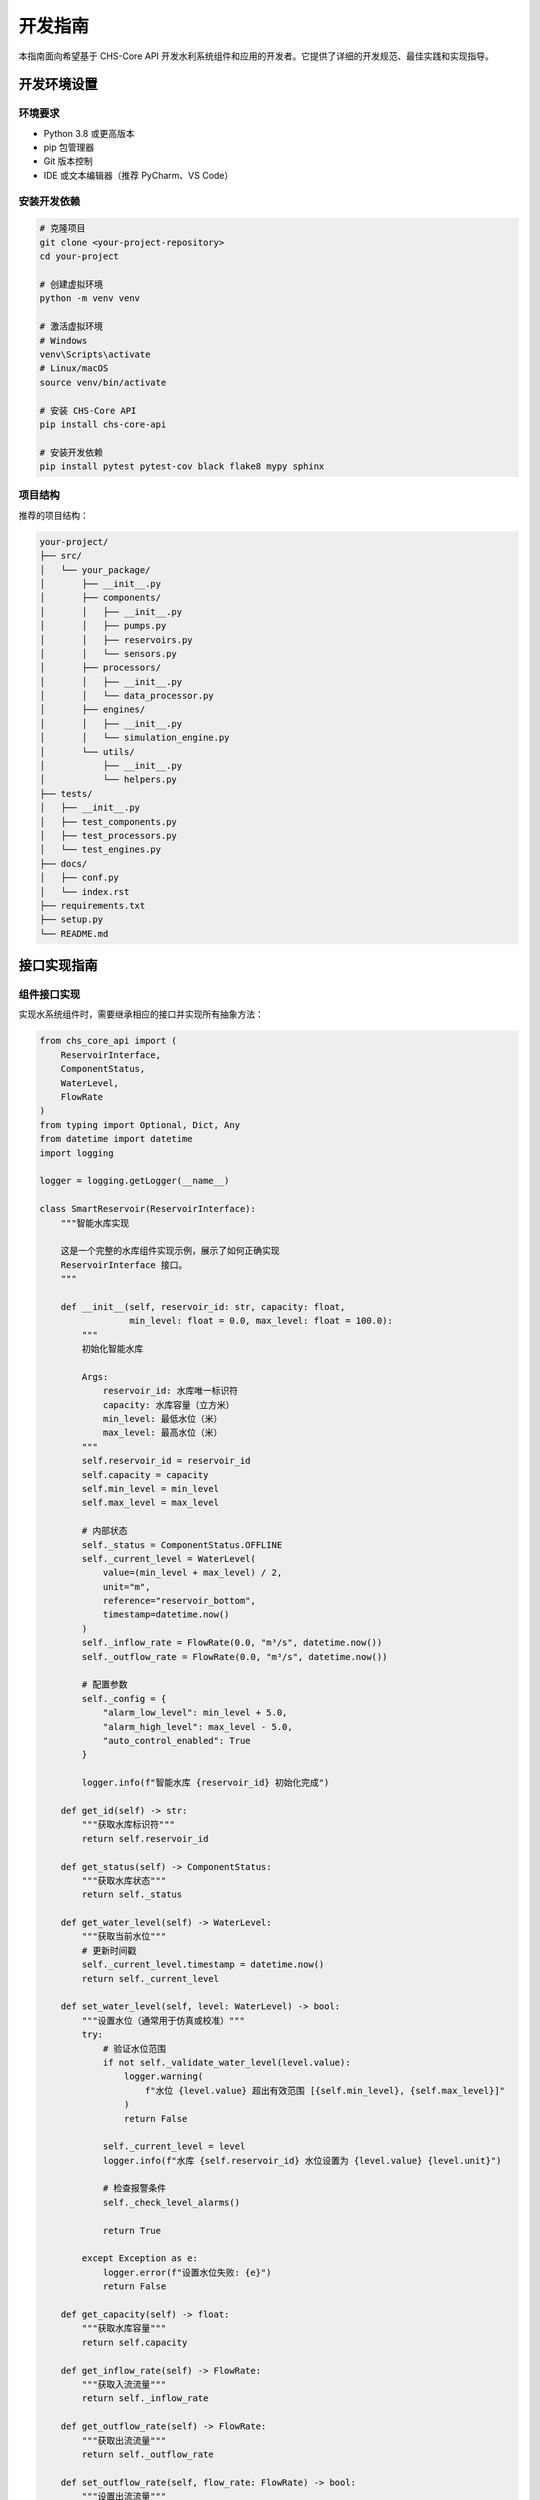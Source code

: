开发指南
========

本指南面向希望基于 CHS-Core API 开发水利系统组件和应用的开发者。它提供了详细的开发规范、最佳实践和实现指导。

开发环境设置
------------

环境要求
^^^^^^^^

- Python 3.8 或更高版本
- pip 包管理器
- Git 版本控制
- IDE 或文本编辑器（推荐 PyCharm、VS Code）

安装开发依赖
^^^^^^^^^^^^

.. code-block:: bash

   # 克隆项目
   git clone <your-project-repository>
   cd your-project

   # 创建虚拟环境
   python -m venv venv
   
   # 激活虚拟环境
   # Windows
   venv\Scripts\activate
   # Linux/macOS
   source venv/bin/activate

   # 安装 CHS-Core API
   pip install chs-core-api

   # 安装开发依赖
   pip install pytest pytest-cov black flake8 mypy sphinx

项目结构
^^^^^^^^

推荐的项目结构：

.. code-block:: text

   your-project/
   ├── src/
   │   └── your_package/
   │       ├── __init__.py
   │       ├── components/
   │       │   ├── __init__.py
   │       │   ├── pumps.py
   │       │   ├── reservoirs.py
   │       │   └── sensors.py
   │       ├── processors/
   │       │   ├── __init__.py
   │       │   └── data_processor.py
   │       ├── engines/
   │       │   ├── __init__.py
   │       │   └── simulation_engine.py
   │       └── utils/
   │           ├── __init__.py
   │           └── helpers.py
   ├── tests/
   │   ├── __init__.py
   │   ├── test_components.py
   │   ├── test_processors.py
   │   └── test_engines.py
   ├── docs/
   │   ├── conf.py
   │   └── index.rst
   ├── requirements.txt
   ├── setup.py
   └── README.md

接口实现指南
------------

组件接口实现
^^^^^^^^^^^^

实现水系统组件时，需要继承相应的接口并实现所有抽象方法：

.. code-block:: python

   from chs_core_api import (
       ReservoirInterface,
       ComponentStatus,
       WaterLevel,
       FlowRate
   )
   from typing import Optional, Dict, Any
   from datetime import datetime
   import logging

   logger = logging.getLogger(__name__)

   class SmartReservoir(ReservoirInterface):
       """智能水库实现
       
       这是一个完整的水库组件实现示例，展示了如何正确实现
       ReservoirInterface 接口。
       """
       
       def __init__(self, reservoir_id: str, capacity: float, 
                    min_level: float = 0.0, max_level: float = 100.0):
           """
           初始化智能水库
           
           Args:
               reservoir_id: 水库唯一标识符
               capacity: 水库容量（立方米）
               min_level: 最低水位（米）
               max_level: 最高水位（米）
           """
           self.reservoir_id = reservoir_id
           self.capacity = capacity
           self.min_level = min_level
           self.max_level = max_level
           
           # 内部状态
           self._status = ComponentStatus.OFFLINE
           self._current_level = WaterLevel(
               value=(min_level + max_level) / 2,
               unit="m",
               reference="reservoir_bottom",
               timestamp=datetime.now()
           )
           self._inflow_rate = FlowRate(0.0, "m³/s", datetime.now())
           self._outflow_rate = FlowRate(0.0, "m³/s", datetime.now())
           
           # 配置参数
           self._config = {
               "alarm_low_level": min_level + 5.0,
               "alarm_high_level": max_level - 5.0,
               "auto_control_enabled": True
           }
           
           logger.info(f"智能水库 {reservoir_id} 初始化完成")

       def get_id(self) -> str:
           """获取水库标识符"""
           return self.reservoir_id

       def get_status(self) -> ComponentStatus:
           """获取水库状态"""
           return self._status

       def get_water_level(self) -> WaterLevel:
           """获取当前水位"""
           # 更新时间戳
           self._current_level.timestamp = datetime.now()
           return self._current_level

       def set_water_level(self, level: WaterLevel) -> bool:
           """设置水位（通常用于仿真或校准）"""
           try:
               # 验证水位范围
               if not self._validate_water_level(level.value):
                   logger.warning(
                       f"水位 {level.value} 超出有效范围 [{self.min_level}, {self.max_level}]"
                   )
                   return False
               
               self._current_level = level
               logger.info(f"水库 {self.reservoir_id} 水位设置为 {level.value} {level.unit}")
               
               # 检查报警条件
               self._check_level_alarms()
               
               return True
               
           except Exception as e:
               logger.error(f"设置水位失败: {e}")
               return False

       def get_capacity(self) -> float:
           """获取水库容量"""
           return self.capacity

       def get_inflow_rate(self) -> FlowRate:
           """获取入流流量"""
           return self._inflow_rate

       def get_outflow_rate(self) -> FlowRate:
           """获取出流流量"""
           return self._outflow_rate

       def set_outflow_rate(self, flow_rate: FlowRate) -> bool:
           """设置出流流量"""
           try:
               # 验证流量范围
               if flow_rate.value < 0:
                   logger.warning("出流流量不能为负数")
                   return False
               
               # 检查是否会导致水位过低
               if self._config["auto_control_enabled"]:
                   if not self._validate_outflow_safety(flow_rate):
                       logger.warning("出流流量过大，可能导致水位过低")
                       return False
               
               self._outflow_rate = flow_rate
               logger.info(
                   f"水库 {self.reservoir_id} 出流流量设置为 {flow_rate.value} {flow_rate.unit}"
               )
               
               return True
               
           except Exception as e:
               logger.error(f"设置出流流量失败: {e}")
               return False

       def start(self) -> bool:
           """启动水库监控系统"""
           try:
               # 执行启动检查
               if not self._perform_startup_checks():
                   logger.error(f"水库 {self.reservoir_id} 启动检查失败")
                   return False
               
               self._status = ComponentStatus.ONLINE
               logger.info(f"水库 {self.reservoir_id} 启动成功")
               return True
               
           except Exception as e:
               logger.error(f"水库 {self.reservoir_id} 启动失败: {e}")
               self._status = ComponentStatus.ERROR
               return False

       def stop(self) -> bool:
           """停止水库监控系统"""
           try:
               # 执行安全停止程序
               self._perform_safe_shutdown()
               
               self._status = ComponentStatus.OFFLINE
               logger.info(f"水库 {self.reservoir_id} 已停止")
               return True
               
           except Exception as e:
               logger.error(f"水库 {self.reservoir_id} 停止失败: {e}")
               return False

       def get_configuration(self) -> Dict[str, Any]:
           """获取配置参数"""
           return self._config.copy()

       def set_configuration(self, config: Dict[str, Any]) -> bool:
           """设置配置参数"""
           try:
               # 验证配置参数
               if not self._validate_configuration(config):
                   return False
               
               # 更新配置
               self._config.update(config)
               logger.info(f"水库 {self.reservoir_id} 配置已更新")
               return True
               
           except Exception as e:
               logger.error(f"设置配置失败: {e}")
               return False

       # 私有辅助方法
       def _validate_water_level(self, level: float) -> bool:
           """验证水位是否在有效范围内"""
           return self.min_level <= level <= self.max_level

       def _validate_outflow_safety(self, flow_rate: FlowRate) -> bool:
           """验证出流流量是否安全"""
           # 简化的安全检查：确保不会在1小时内降到最低水位以下
           current_volume = self._calculate_volume_from_level(self._current_level.value)
           outflow_volume_per_hour = flow_rate.value * 3600  # m³/h
           
           min_volume = self._calculate_volume_from_level(self.min_level)
           
           return (current_volume - outflow_volume_per_hour) > min_volume

       def _calculate_volume_from_level(self, level: float) -> float:
           """根据水位计算水量"""
           # 简化计算：假设水库为矩形
           if level <= self.min_level:
               return 0.0
           
           level_ratio = (level - self.min_level) / (self.max_level - self.min_level)
           return self.capacity * level_ratio

       def _check_level_alarms(self):
           """检查水位报警"""
           current_level = self._current_level.value
           
           if current_level <= self._config["alarm_low_level"]:
               logger.warning(f"水库 {self.reservoir_id} 水位过低: {current_level}m")
           elif current_level >= self._config["alarm_high_level"]:
               logger.warning(f"水库 {self.reservoir_id} 水位过高: {current_level}m")

       def _perform_startup_checks(self) -> bool:
           """执行启动检查"""
           # 检查传感器连接
           # 检查通信链路
           # 验证配置参数
           return True

       def _perform_safe_shutdown(self):
           """执行安全停止程序"""
           # 保存当前状态
           # 关闭连接
           # 清理资源
           pass

       def _validate_configuration(self, config: Dict[str, Any]) -> bool:
           """验证配置参数"""
           # 验证报警水位设置
           if "alarm_low_level" in config:
               if config["alarm_low_level"] < self.min_level:
                   logger.error("低水位报警值不能低于最低水位")
                   return False
           
           if "alarm_high_level" in config:
               if config["alarm_high_level"] > self.max_level:
                   logger.error("高水位报警值不能高于最高水位")
                   return False
           
           return True

数据处理器实现
^^^^^^^^^^^^^^

实现数据处理器来处理传感器数据：

.. code-block:: python

   from chs_core_api import (
       DataProcessor,
       Measurement,
       TimeSeriesData,
       DataValidationError,
       DataProcessingException
   )
   from typing import List, Dict, Any, Optional
   from datetime import datetime, timedelta
   import numpy as np
   import logging

   logger = logging.getLogger(__name__)

   class AdvancedDataProcessor(DataProcessor):
       """高级数据处理器
       
       提供数据清洗、验证、插值、滤波等功能。
       """
       
       def __init__(self, processor_id: str, config: Optional[Dict[str, Any]] = None):
           self.processor_id = processor_id
           self.config = config or self._get_default_config()
           
           # 统计信息
           self.stats = {
               "processed_count": 0,
               "error_count": 0,
               "last_processing_time": None
           }
           
           logger.info(f"高级数据处理器 {processor_id} 初始化完成")

       def get_id(self) -> str:
           return self.processor_id

       def process_data(self, data: List[Measurement]) -> TimeSeriesData:
           """处理测量数据"""
           start_time = datetime.now()
           
           try:
               logger.debug(f"开始处理 {len(data)} 个数据点")
               
               # 1. 数据验证
               validated_data = self._validate_data(data)
               logger.debug(f"验证后剩余 {len(validated_data)} 个数据点")
               
               # 2. 数据排序
               sorted_data = self._sort_by_timestamp(validated_data)
               
               # 3. 异常值检测和处理
               cleaned_data = self._detect_and_handle_outliers(sorted_data)
               logger.debug(f"清洗后剩余 {len(cleaned_data)} 个数据点")
               
               # 4. 数据插值
               interpolated_data = self._interpolate_missing_values(cleaned_data)
               logger.debug(f"插值后共有 {len(interpolated_data)} 个数据点")
               
               # 5. 数据滤波
               filtered_data = self._apply_filter(interpolated_data)
               
               # 6. 转换为时间序列
               time_series = self._convert_to_time_series(filtered_data)
               
               # 更新统计信息
               self.stats["processed_count"] += len(data)
               self.stats["last_processing_time"] = datetime.now()
               
               processing_time = (datetime.now() - start_time).total_seconds()
               logger.info(
                   f"数据处理完成，耗时 {processing_time:.3f} 秒，"
                   f"输入 {len(data)} 点，输出 {len(time_series.values)} 点"
               )
               
               return time_series
               
           except Exception as e:
               self.stats["error_count"] += 1
               logger.error(f"数据处理失败: {e}")
               raise DataProcessingException(
                   f"数据处理失败: {str(e)}",
                   data_source=self.processor_id,
                   error_code="PROCESSING_FAILED",
                   context={"input_count": len(data), "error": str(e)}
               )

       def get_statistics(self) -> Dict[str, Any]:
           """获取处理统计信息"""
           return self.stats.copy()

       def reset_statistics(self):
           """重置统计信息"""
           self.stats = {
               "processed_count": 0,
               "error_count": 0,
               "last_processing_time": None
           }

       def _get_default_config(self) -> Dict[str, Any]:
           """获取默认配置"""
           return {
               "quality_threshold": 0.8,
               "outlier_detection_method": "iqr",  # iqr, zscore, isolation_forest
               "outlier_threshold": 3.0,
               "interpolation_method": "linear",  # linear, cubic, nearest
               "max_gap_duration": 300,  # 最大插值间隔（秒）
               "filter_type": "moving_average",  # moving_average, median, none
               "filter_window": 5
           }

       def _validate_data(self, data: List[Measurement]) -> List[Measurement]:
           """验证数据质量"""
           if not data:
               raise DataValidationError(
                   "输入数据为空",
                   data_source=self.processor_id,
                   error_code="EMPTY_DATA"
               )
           
           valid_data = []
           quality_threshold = self.config["quality_threshold"]
           
           for measurement in data:
               # 检查数据质量
               if measurement.quality < quality_threshold:
                   logger.debug(
                       f"跳过低质量数据: {measurement.sensor_id}, "
                       f"质量 {measurement.quality} < {quality_threshold}"
                   )
                   continue
               
               # 检查数值有效性
               if not self._is_valid_value(measurement.value):
                   logger.debug(f"跳过无效数值: {measurement.value}")
                   continue
               
               # 检查时间戳
               if not self._is_valid_timestamp(measurement.timestamp):
                   logger.debug(f"跳过无效时间戳: {measurement.timestamp}")
                   continue
               
               valid_data.append(measurement)
           
           if not valid_data:
               raise DataValidationError(
                   "没有有效的测量数据",
                   data_source=self.processor_id,
                   error_code="NO_VALID_DATA"
               )
           
           return valid_data

       def _is_valid_value(self, value: float) -> bool:
           """检查数值是否有效"""
           return not (np.isnan(value) or np.isinf(value))

       def _is_valid_timestamp(self, timestamp: datetime) -> bool:
           """检查时间戳是否有效"""
           now = datetime.now()
           # 时间戳不能是未来时间，也不能太久远
           return (now - timedelta(days=365)) <= timestamp <= now

       def _sort_by_timestamp(self, data: List[Measurement]) -> List[Measurement]:
           """按时间戳排序"""
           return sorted(data, key=lambda x: x.timestamp)

       def _detect_and_handle_outliers(self, data: List[Measurement]) -> List[Measurement]:
           """检测和处理异常值"""
           if len(data) < 3:
               return data
           
           method = self.config["outlier_detection_method"]
           
           if method == "iqr":
               return self._detect_outliers_iqr(data)
           elif method == "zscore":
               return self._detect_outliers_zscore(data)
           else:
               return data

       def _detect_outliers_iqr(self, data: List[Measurement]) -> List[Measurement]:
           """使用IQR方法检测异常值"""
           values = np.array([m.value for m in data])
           
           q1 = np.percentile(values, 25)
           q3 = np.percentile(values, 75)
           iqr = q3 - q1
           
           lower_bound = q1 - 1.5 * iqr
           upper_bound = q3 + 1.5 * iqr
           
           cleaned_data = []
           for measurement in data:
               if lower_bound <= measurement.value <= upper_bound:
                   cleaned_data.append(measurement)
               else:
                   logger.debug(
                       f"检测到异常值: {measurement.value}, "
                       f"范围 [{lower_bound:.2f}, {upper_bound:.2f}]"
                   )
           
           return cleaned_data

       def _detect_outliers_zscore(self, data: List[Measurement]) -> List[Measurement]:
           """使用Z-score方法检测异常值"""
           values = np.array([m.value for m in data])
           
           mean_val = np.mean(values)
           std_val = np.std(values)
           
           if std_val == 0:
               return data
           
           threshold = self.config["outlier_threshold"]
           
           cleaned_data = []
           for measurement in data:
               z_score = abs((measurement.value - mean_val) / std_val)
               if z_score <= threshold:
                   cleaned_data.append(measurement)
               else:
                   logger.debug(
                       f"检测到异常值: {measurement.value}, Z-score: {z_score:.2f}"
                   )
           
           return cleaned_data

       def _interpolate_missing_values(self, data: List[Measurement]) -> List[Measurement]:
           """插值缺失值"""
           if len(data) < 2:
               return data
           
           interpolated_data = []
           max_gap = self.config["max_gap_duration"]
           
           for i in range(len(data) - 1):
               current = data[i]
               next_measurement = data[i + 1]
               
               interpolated_data.append(current)
               
               # 检查时间间隔
               time_gap = (next_measurement.timestamp - current.timestamp).total_seconds()
               
               if time_gap > max_gap:
                   # 插值
                   num_points = int(time_gap / 60)  # 每分钟一个点
                   if num_points > 1:
                       interpolated_points = self._create_interpolated_points(
                           current, next_measurement, num_points
                       )
                       interpolated_data.extend(interpolated_points)
           
           # 添加最后一个点
           interpolated_data.append(data[-1])
           
           return interpolated_data

       def _create_interpolated_points(self, start: Measurement, end: Measurement, 
                                     num_points: int) -> List[Measurement]:
           """创建插值点"""
           points = []
           
           for i in range(1, num_points):
               ratio = i / num_points
               
               # 时间插值
               time_diff = end.timestamp - start.timestamp
               interpolated_time = start.timestamp + ratio * time_diff
               
               # 数值插值
               interpolated_value = start.value + ratio * (end.value - start.value)
               
               # 质量取较低值
               interpolated_quality = min(start.quality, end.quality) * 0.8  # 插值数据质量降低
               
               point = Measurement(
                   sensor_id=start.sensor_id,
                   parameter=start.parameter,
                   value=interpolated_value,
                   unit=start.unit,
                   timestamp=interpolated_time,
                   quality=interpolated_quality,
                   uncertainty=max(start.uncertainty, end.uncertainty)
               )
               
               points.append(point)
           
           return points

       def _apply_filter(self, data: List[Measurement]) -> List[Measurement]:
           """应用滤波器"""
           filter_type = self.config["filter_type"]
           
           if filter_type == "none" or len(data) < 3:
               return data
           
           if filter_type == "moving_average":
               return self._apply_moving_average_filter(data)
           elif filter_type == "median":
               return self._apply_median_filter(data)
           else:
               return data

       def _apply_moving_average_filter(self, data: List[Measurement]) -> List[Measurement]:
           """应用移动平均滤波器"""
           window = self.config["filter_window"]
           filtered_data = []
           
           for i in range(len(data)):
               start_idx = max(0, i - window // 2)
               end_idx = min(len(data), i + window // 2 + 1)
               
               window_values = [data[j].value for j in range(start_idx, end_idx)]
               filtered_value = sum(window_values) / len(window_values)
               
               # 创建滤波后的测量值
               filtered_measurement = Measurement(
                   sensor_id=data[i].sensor_id,
                   parameter=data[i].parameter,
                   value=filtered_value,
                   unit=data[i].unit,
                   timestamp=data[i].timestamp,
                   quality=data[i].quality,
                   uncertainty=data[i].uncertainty
               )
               
               filtered_data.append(filtered_measurement)
           
           return filtered_data

       def _apply_median_filter(self, data: List[Measurement]) -> List[Measurement]:
           """应用中值滤波器"""
           window = self.config["filter_window"]
           filtered_data = []
           
           for i in range(len(data)):
               start_idx = max(0, i - window // 2)
               end_idx = min(len(data), i + window // 2 + 1)
               
               window_values = [data[j].value for j in range(start_idx, end_idx)]
               filtered_value = np.median(window_values)
               
               # 创建滤波后的测量值
               filtered_measurement = Measurement(
                   sensor_id=data[i].sensor_id,
                   parameter=data[i].parameter,
                   value=filtered_value,
                   unit=data[i].unit,
                   timestamp=data[i].timestamp,
                   quality=data[i].quality,
                   uncertainty=data[i].uncertainty
               )
               
               filtered_data.append(filtered_measurement)
           
           return filtered_data

       def _convert_to_time_series(self, data: List[Measurement]) -> TimeSeriesData:
           """转换为时间序列数据"""
           if not data:
               raise DataProcessingException(
                   "无法转换空数据为时间序列",
                   data_source=self.processor_id,
                   error_code="EMPTY_PROCESSED_DATA"
               )
           
           first_measurement = data[0]
           
           timestamps = [m.timestamp for m in data]
           values = [m.value for m in data]
           
           # 计算处理统计信息
           metadata = {
               "processor_id": self.processor_id,
               "processing_config": self.config.copy(),
               "data_count": len(data),
               "sensor_ids": list(set(m.sensor_id for m in data)),
               "quality_stats": {
                   "min": min(m.quality for m in data),
                   "max": max(m.quality for m in data),
                   "avg": sum(m.quality for m in data) / len(data)
               },
               "value_stats": {
                   "min": min(values),
                   "max": max(values),
                   "avg": sum(values) / len(values),
                   "std": np.std(values)
               },
               "processing_time": datetime.now()
           }
           
           return TimeSeriesData(
               parameter=first_measurement.parameter,
               unit=first_measurement.unit,
               timestamps=timestamps,
               values=values,
               metadata=metadata
           )

代码质量标准
------------

代码风格
^^^^^^^^

遵循 PEP 8 Python 代码风格指南：

.. code-block:: bash

   # 使用 black 格式化代码
   black src/ tests/

   # 使用 flake8 检查代码风格
   flake8 src/ tests/ --max-line-length=88

类型注解
^^^^^^^^

使用类型注解提高代码可读性和类型安全：

.. code-block:: python

   from typing import List, Dict, Optional, Union, Any
   from chs_core_api import ComponentStatus, FlowRate

   def process_flow_data(
       flow_rates: List[FlowRate],
       config: Dict[str, Any],
       threshold: Optional[float] = None
   ) -> Union[List[FlowRate], None]:
       """处理流量数据
       
       Args:
           flow_rates: 流量数据列表
           config: 处理配置
           threshold: 可选的阈值参数
           
       Returns:
           处理后的流量数据，如果处理失败返回 None
       """
       if not flow_rates:
           return None
       
       # 处理逻辑
       processed_data = []
       for flow_rate in flow_rates:
           if threshold is None or flow_rate.value >= threshold:
               processed_data.append(flow_rate)
       
       return processed_data

使用 mypy 进行类型检查：

.. code-block:: bash

   mypy src/ --strict

文档字符串
^^^^^^^^^^

使用 Google 风格的文档字符串：

.. code-block:: python

   def calculate_reservoir_volume(water_level: float, 
                                 reservoir_area: float,
                                 bottom_elevation: float) -> float:
       """计算水库蓄水量。
       
       根据水位、水库面积和库底高程计算当前蓄水量。
       
       Args:
           water_level: 当前水位（米，海拔高程）
           reservoir_area: 水库面积（平方米）
           bottom_elevation: 库底高程（米，海拔高程）
           
       Returns:
           蓄水量（立方米）
           
       Raises:
           ValueError: 当水位低于库底高程时
           
       Example:
           >>> volume = calculate_reservoir_volume(125.5, 1000000, 120.0)
           >>> print(f"蓄水量: {volume} 立方米")
           蓄水量: 5500000.0 立方米
       """
       if water_level < bottom_elevation:
           raise ValueError("水位不能低于库底高程")
       
       effective_depth = water_level - bottom_elevation
       volume = reservoir_area * effective_depth
       
       return volume

测试开发
--------

单元测试
^^^^^^^^

使用 pytest 编写单元测试：

.. code-block:: python

   import pytest
   from unittest.mock import Mock, patch
   from datetime import datetime
   from chs_core_api import ComponentStatus, WaterLevel, FlowRate
   from your_package.components.reservoirs import SmartReservoir

   class TestSmartReservoir:
       """智能水库测试类"""
       
       @pytest.fixture
       def reservoir(self):
           """创建测试用水库实例"""
           return SmartReservoir(
               reservoir_id="TEST_RESERVOIR",
               capacity=1000000.0,
               min_level=120.0,
               max_level=150.0
           )
       
       def test_initialization(self, reservoir):
           """测试水库初始化"""
           assert reservoir.get_id() == "TEST_RESERVOIR"
           assert reservoir.get_capacity() == 1000000.0
           assert reservoir.get_status() == ComponentStatus.OFFLINE
       
       def test_water_level_operations(self, reservoir):
           """测试水位操作"""
           # 测试设置有效水位
           new_level = WaterLevel(125.0, "m", "reservoir_bottom", datetime.now())
           assert reservoir.set_water_level(new_level) is True
           
           current_level = reservoir.get_water_level()
           assert current_level.value == 125.0
           
           # 测试设置无效水位
           invalid_level = WaterLevel(200.0, "m", "reservoir_bottom", datetime.now())
           assert reservoir.set_water_level(invalid_level) is False
       
       def test_flow_rate_operations(self, reservoir):
           """测试流量操作"""
           # 测试设置有效出流流量
           flow_rate = FlowRate(10.0, "m³/s", datetime.now())
           assert reservoir.set_outflow_rate(flow_rate) is True
           
           current_outflow = reservoir.get_outflow_rate()
           assert current_outflow.value == 10.0
           
           # 测试设置负流量
           negative_flow = FlowRate(-5.0, "m³/s", datetime.now())
           assert reservoir.set_outflow_rate(negative_flow) is False
       
       def test_start_stop_operations(self, reservoir):
           """测试启停操作"""
           # 测试启动
           assert reservoir.start() is True
           assert reservoir.get_status() == ComponentStatus.ONLINE
           
           # 测试停止
           assert reservoir.stop() is True
           assert reservoir.get_status() == ComponentStatus.OFFLINE
       
       def test_configuration_management(self, reservoir):
           """测试配置管理"""
           # 获取默认配置
           config = reservoir.get_configuration()
           assert "alarm_low_level" in config
           assert "alarm_high_level" in config
           
           # 更新配置
           new_config = {"alarm_low_level": 122.0}
           assert reservoir.set_configuration(new_config) is True
           
           updated_config = reservoir.get_configuration()
           assert updated_config["alarm_low_level"] == 122.0
           
           # 测试无效配置
           invalid_config = {"alarm_low_level": 100.0}  # 低于最低水位
           assert reservoir.set_configuration(invalid_config) is False
       
       @patch('your_package.components.reservoirs.logger')
       def test_error_handling(self, mock_logger, reservoir):
           """测试错误处理"""
           # 模拟启动失败
           with patch.object(reservoir, '_perform_startup_checks', return_value=False):
               assert reservoir.start() is False
               assert reservoir.get_status() == ComponentStatus.OFFLINE
               mock_logger.error.assert_called()
       
       def test_edge_cases(self, reservoir):
           """测试边界情况"""
           # 测试边界水位
           min_level = WaterLevel(120.0, "m", "reservoir_bottom", datetime.now())
           assert reservoir.set_water_level(min_level) is True
           
           max_level = WaterLevel(150.0, "m", "reservoir_bottom", datetime.now())
           assert reservoir.set_water_level(max_level) is True
           
           # 测试边界外水位
           below_min = WaterLevel(119.9, "m", "reservoir_bottom", datetime.now())
           assert reservoir.set_water_level(below_min) is False
           
           above_max = WaterLevel(150.1, "m", "reservoir_bottom", datetime.now())
           assert reservoir.set_water_level(above_max) is False

集成测试
^^^^^^^^

测试组件之间的集成：

.. code-block:: python

   import pytest
   from datetime import datetime, timedelta
   from chs_core_api import Measurement, ComponentStatus
   from your_package.components.reservoirs import SmartReservoir
   from your_package.processors.data_processor import AdvancedDataProcessor

   class TestSystemIntegration:
       """系统集成测试"""
       
       @pytest.fixture
       def system_components(self):
           """创建系统组件"""
           reservoir = SmartReservoir("RESERVOIR001", 1000000.0, 120.0, 150.0)
           processor = AdvancedDataProcessor("PROCESSOR001")
           
           return {
               "reservoir": reservoir,
               "processor": processor
           }
       
       def test_data_flow_integration(self, system_components):
           """测试数据流集成"""
           reservoir = system_components["reservoir"]
           processor = system_components["processor"]
           
           # 启动组件
           assert reservoir.start() is True
           
           # 生成测试数据
           measurements = self._generate_test_measurements()
           
           # 处理数据
           time_series = processor.process_data(measurements)
           
           # 验证处理结果
           assert time_series is not None
           assert len(time_series.values) > 0
           assert time_series.parameter == "water_level"
           
           # 应用处理结果到水库
           latest_level = time_series.values[-1]
           water_level = WaterLevel(
               value=latest_level,
               unit="m",
               reference="reservoir_bottom",
               timestamp=time_series.timestamps[-1]
           )
           
           assert reservoir.set_water_level(water_level) is True
       
       def test_error_propagation(self, system_components):
           """测试错误传播"""
           processor = system_components["processor"]
           
           # 测试空数据处理
           with pytest.raises(DataValidationError):
               processor.process_data([])
           
           # 测试低质量数据
           low_quality_data = [
               Measurement(
                   sensor_id="SENSOR001",
                   parameter="water_level",
                   value=125.0,
                   unit="m",
                   timestamp=datetime.now(),
                   quality=0.1,  # 低质量
                   uncertainty=0.5
               )
           ]
           
           with pytest.raises(DataValidationError):
               processor.process_data(low_quality_data)
       
       def _generate_test_measurements(self) -> List[Measurement]:
           """生成测试测量数据"""
           measurements = []
           base_time = datetime.now() - timedelta(hours=1)
           
           for i in range(60):  # 60个数据点
               measurement = Measurement(
                   sensor_id="LEVEL_SENSOR_001",
                   parameter="water_level",
                   value=125.0 + 0.1 * i + 0.05 * (i % 10),  # 模拟水位变化
                   unit="m",
                   timestamp=base_time + timedelta(minutes=i),
                   quality=0.95,
                   uncertainty=0.1
               )
               measurements.append(measurement)
           
           return measurements

性能测试
^^^^^^^^

使用 pytest-benchmark 进行性能测试：

.. code-block:: python

   import pytest
   from datetime import datetime, timedelta
   from chs_core_api import Measurement
   from your_package.processors.data_processor import AdvancedDataProcessor

   class TestPerformance:
       """性能测试"""
       
       @pytest.fixture
       def large_dataset(self):
           """创建大数据集"""
           measurements = []
           base_time = datetime.now() - timedelta(days=1)
           
           # 生成24小时的数据，每分钟一个点
           for i in range(24 * 60):
               measurement = Measurement(
                   sensor_id=f"SENSOR_{i % 10:03d}",
                   parameter="water_level",
                   value=125.0 + 5.0 * (i % 100) / 100,
                   unit="m",
                   timestamp=base_time + timedelta(minutes=i),
                   quality=0.95,
                   uncertainty=0.1
               )
               measurements.append(measurement)
           
           return measurements
       
       def test_data_processing_performance(self, benchmark, large_dataset):
           """测试数据处理性能"""
           processor = AdvancedDataProcessor("PERF_TEST")
           
           # 基准测试
           result = benchmark(processor.process_data, large_dataset)
           
           # 验证结果
           assert result is not None
           assert len(result.values) > 0
       
       def test_memory_usage(self, large_dataset):
           """测试内存使用"""
           import psutil
           import os
           
           process = psutil.Process(os.getpid())
           initial_memory = process.memory_info().rss
           
           processor = AdvancedDataProcessor("MEMORY_TEST")
           result = processor.process_data(large_dataset)
           
           final_memory = process.memory_info().rss
           memory_increase = final_memory - initial_memory
           
           # 内存增长应该在合理范围内（例如小于100MB）
           assert memory_increase < 100 * 1024 * 1024

运行测试：

.. code-block:: bash

   # 运行所有测试
   pytest tests/

   # 运行特定测试文件
   pytest tests/test_components.py

   # 运行性能测试
   pytest tests/test_performance.py --benchmark-only

   # 生成覆盖率报告
   pytest tests/ --cov=src/ --cov-report=html

持续集成
--------

GitHub Actions 配置
^^^^^^^^^^^^^^^^^^^

创建 `.github/workflows/ci.yml`：

.. code-block:: yaml

   name: CI

   on:
     push:
       branches: [ main, develop ]
     pull_request:
       branches: [ main ]

   jobs:
     test:
       runs-on: ubuntu-latest
       strategy:
         matrix:
           python-version: [3.8, 3.9, "3.10", "3.11"]

       steps:
       - uses: actions/checkout@v3
       
       - name: Set up Python ${{ matrix.python-version }}
         uses: actions/setup-python@v3
         with:
           python-version: ${{ matrix.python-version }}
       
       - name: Install dependencies
         run: |
           python -m pip install --upgrade pip
           pip install -r requirements.txt
           pip install -r requirements-dev.txt
       
       - name: Lint with flake8
         run: |
           flake8 src/ tests/ --count --select=E9,F63,F7,F82 --show-source --statistics
           flake8 src/ tests/ --count --exit-zero --max-complexity=10 --max-line-length=88 --statistics
       
       - name: Type check with mypy
         run: |
           mypy src/ --strict
       
       - name: Test with pytest
         run: |
           pytest tests/ --cov=src/ --cov-report=xml
       
       - name: Upload coverage to Codecov
         uses: codecov/codecov-action@v3
         with:
           file: ./coverage.xml
           flags: unittests
           name: codecov-umbrella

代码质量检查
^^^^^^^^^^^^

创建 `pyproject.toml` 配置文件：

.. code-block:: toml

   [tool.black]
   line-length = 88
   target-version = ['py38']
   include = '\.pyi?$'
   extend-exclude = '''
   /(
     # directories
     \.eggs
     | \.git
     | \.hg
     | \.mypy_cache
     | \.tox
     | \.venv
     | build
     | dist
   )/
   '''

   [tool.isort]
   profile = "black"
   multi_line_output = 3
   line_length = 88

   [tool.mypy]
   python_version = "3.8"
   warn_return_any = true
   warn_unused_configs = true
   disallow_untyped_defs = true
   disallow_incomplete_defs = true
   check_untyped_defs = true
   disallow_untyped_decorators = true
   no_implicit_optional = true
   warn_redundant_casts = true
   warn_unused_ignores = true
   warn_no_return = true
   warn_unreachable = true
   strict_equality = true

   [tool.pytest.ini_options]
   testpaths = ["tests"]
   python_files = ["test_*.py"]
   python_classes = ["Test*"]
   python_functions = ["test_*"]
   addopts = "-v --strict-markers --disable-warnings"
   markers = [
       "slow: marks tests as slow (deselect with '-m "not slow"')",
       "integration: marks tests as integration tests",
       "unit: marks tests as unit tests",
   ]

   [tool.coverage.run]
   source = ["src"]
   omit = [
       "*/tests/*",
       "*/test_*.py",
       "setup.py",
   ]

   [tool.coverage.report]
   exclude_lines = [
       "pragma: no cover",
       "def __repr__",
       "raise AssertionError",
       "raise NotImplementedError",
       "if __name__ == .__main__.:",
   ]

部署和分发
----------

包构建
^^^^^^

创建 `setup.py`：

.. code-block:: python

   from setuptools import setup, find_packages

   with open("README.md", "r", encoding="utf-8") as fh:
       long_description = fh.read()

   with open("requirements.txt", "r", encoding="utf-8") as fh:
       requirements = [line.strip() for line in fh if line.strip() and not line.startswith("#")]

   setup(
       name="your-chs-implementation",
       version="0.1.0",
       author="Your Name",
       author_email="your.email@example.com",
       description="CHS-Core 水利系统实现",
       long_description=long_description,
       long_description_content_type="text/markdown",
       url="https://github.com/yourusername/your-chs-implementation",
       packages=find_packages(where="src"),
       package_dir={"": "src"},
       classifiers=[
           "Development Status :: 3 - Alpha",
           "Intended Audience :: Developers",
           "License :: OSI Approved :: MIT License",
           "Operating System :: OS Independent",
           "Programming Language :: Python :: 3",
           "Programming Language :: Python :: 3.8",
           "Programming Language :: Python :: 3.9",
           "Programming Language :: Python :: 3.10",
           "Programming Language :: Python :: 3.11",
       ],
       python_requires=">=3.8",
       install_requires=requirements,
       extras_require={
           "dev": [
               "pytest>=6.0",
               "pytest-cov>=2.0",
               "black>=21.0",
               "flake8>=3.8",
               "mypy>=0.800",
               "sphinx>=4.0",
           ],
           "test": [
               "pytest>=6.0",
               "pytest-cov>=2.0",
               "pytest-benchmark>=3.4",
           ],
       },
       entry_points={
           "console_scripts": [
               "your-chs-cli=your_package.cli:main",
           ],
       },
   )

构建和分发：

.. code-block:: bash

   # 构建包
   python setup.py sdist bdist_wheel

   # 检查包
   twine check dist/*

   # 上传到私有 PyPI
   twine upload --repository-url http://your-pypi-server.com/simple/ dist/*

文档生成
^^^^^^^^

使用 Sphinx 生成文档：

.. code-block:: bash

   # 生成文档
   cd docs
   make html

   # 查看文档
   open _build/html/index.html

最佳实践总结
------------

1. **接口设计**
   - 保持接口简洁明确
   - 使用类型注解
   - 提供完整的文档字符串
   - 考虑向后兼容性

2. **错误处理**
   - 使用适当的异常类型
   - 提供详细的错误信息
   - 实现重试机制
   - 记录错误日志

3. **性能优化**
   - 使用缓存机制
   - 实现批量操作
   - 避免不必要的计算
   - 监控内存使用

4. **测试策略**
   - 编写全面的单元测试
   - 实现集成测试
   - 进行性能测试
   - 保持高测试覆盖率

5. **代码质量**
   - 遵循代码风格指南
   - 使用静态分析工具
   - 进行代码审查
   - 持续重构改进

6. **文档维护**
   - 保持文档与代码同步
   - 提供使用示例
   - 编写故障排除指南
   - 定期更新文档

通过遵循这些开发指南和最佳实践，您可以构建高质量、可维护的 CHS-Core 系统组件和应用。